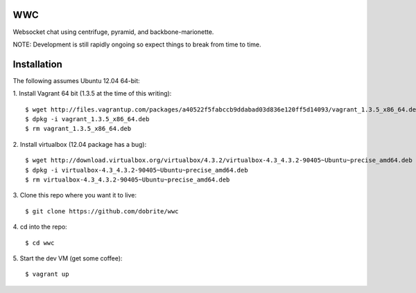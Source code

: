 WWC
===

Websocket chat using centrifuge, pyramid, and backbone-marionette.

NOTE: Development is still rapidly ongoing so expect things to break from time
to time.

Installation
============

The following assumes Ubuntu 12.04 64-bit:

1. Install Vagrant 64 bit (1.3.5 at the time of this writing):
::
    $ wget http://files.vagrantup.com/packages/a40522f5fabccb9ddabad03d836e120ff5d14093/vagrant_1.3.5_x86_64.deb
    $ dpkg -i vagrant_1.3.5_x86_64.deb
    $ rm vagrant_1.3.5_x86_64.deb

2. Install virtualbox (12.04 package has a bug):
::
    $ wget http://download.virtualbox.org/virtualbox/4.3.2/virtualbox-4.3_4.3.2-90405~Ubuntu~precise_amd64.deb
    $ dpkg -i virtualbox-4.3_4.3.2-90405~Ubuntu~precise_amd64.deb
    $ rm virtualbox-4.3_4.3.2-90405~Ubuntu~precise_amd64.deb

3. Clone this repo where you want it to live:
::
    $ git clone https://github.com/dobrite/wwc

4. cd into the repo:
::
    $ cd wwc

5. Start the dev VM (get some coffee):
::
    $ vagrant up
